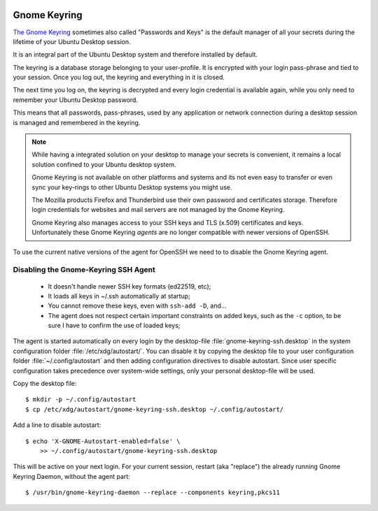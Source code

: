 .. image:: seahorse-logo.*
    :alt: Seahorse Logo
    :align: right


Gnome Keyring
=============

`The Gnome Keyring <https://wiki.gnome.org/Projects/GnomeKeyring>`_ sometimes
also called "Passwords and Keys" is the default manager of all your secrets
during the lifetime of your Ubuntu Desktop session.

It is an integral part of the Ubuntu Desktop system and therefore installed by
default.

The keyring is a database storage belonging to your user-profile. It is
encrypted with your login pass-phrase and tied to your session. Once you log
out, the keyring and everything in it is closed.

The next time you log on, the keyring is decrypted and every login credential is
available again, while you only need to remember your Ubuntu Desktop password.

This means that all passwords, pass-phrases, used by any application or network
connection during a desktop session is managed and remembered in the keyring.

.. note::

    While having a integrated solution on your desktop to manage your secrets is
    convenient, it remains a local solution confined to your Ubuntu desktop
    system.

    Gnome Keyring is not available on other platforms and systems and its not
    even easy to transfer or even sync your key-rings to other Ubuntu Desktop
    systems you might use.

    The Mozilla products Firefox and Thunderbird use their own password and
    certificates storage. Therefore login credentials for websites and mail
    servers are not managed by the Gnome Keyring.

    Gnome Keyring also manages access to your SSH keys and TLS (x.509)
    certificates and keys. Unfortunately these Gnome Keyring *agents* are no
    longer compatible with newer versions of OpenSSH.


To use the current native versions of the agent for OpenSSH we need to to
disable the Gnome Keyring agent.

.. _disable ssh agent:

Disabling the Gnome-Keyring SSH Agent
-------------------------------------

 * It doesn't handle newer SSH key formats (ed22519, etc);
 * It loads all keys in ~/.ssh automatically at startup;
 * You cannot remove these keys, even with ``ssh-add -D``, and...
 * The agent does not respect certain important constraints on added keys, such
   as the ``-c`` option, to be sure I have to confirm the use of loaded keys;

The agent is started automatically on every login by the desktop-file
:file:`gnome-keyring-ssh.desktop` in the system configuration folder
:file:`/etc/xdg/autostart/`. You can disable it by copying the desktop file to
your user configuration folder :file:`~/.config/autostart` and then adding
configuration directives to disable autostart. Since user specific configuration
takes precedence over system-wide settings, only your personal desktop-file will
be used.

Copy the desktop file::

    $ mkdir -p ~/.config/autostart
    $ cp /etc/xdg/autostart/gnome-keyring-ssh.desktop ~/.config/autostart/


Add a line to disable autostart::

    $ echo 'X-GNOME-Autostart-enabled=false' \
        >> ~/.config/autostart/gnome-keyring-ssh.desktop


This will be active on your next login. For your current session, restart (aka
"replace") the already running Gnome Keyring Daemon, without the agent part::

    $ /usr/bin/gnome-keyring-daemon --replace --components keyring,pkcs11

